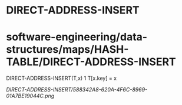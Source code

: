 * DIRECT-ADDRESS-INSERT

* software-engineering/data-structures/maps/HASH-TABLE/DIRECT-ADDRESS-INSERT

DIRECT-ADDRESS-INSERT(T,x) 1 T[x.key] = x

[[DIRECT-ADDRESS-INSERT/588342A8-620A-4F6C-8969-01A7BE19044C.png]]
